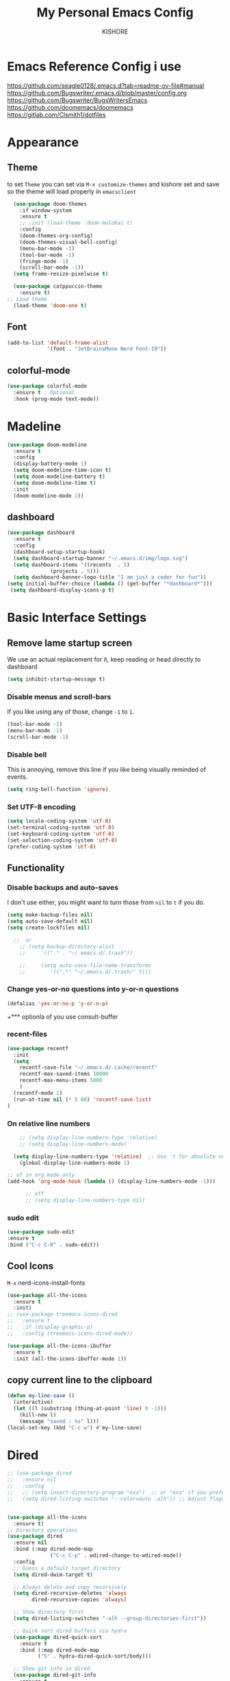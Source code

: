 #+TITLE:My Personal Emacs Config
#+AUTHOR: KISHORE

* Emacs Reference Config i use
https://github.com/seagle0128/.emacs.d?tab=readme-ov-file#manual
https://github.com/Bugswriter/.emacs.d/blob/master/config.org
https://github.com/Bugswriter/BugsWritersEmacs
https://github.com/doomemacs/doomemacs
https://gitlab.com/Clsmith1/dotfiles
* Appearance

** Theme
to set =Theme= you can set via =M-x customize-themes= and kishore
set and save so the theme will load properly in =emacsclient=
#+BEGIN_SRC emacs-lisp
    (use-package doom-themes
      :if window-system
      :ensure t
      ;; :init (load-theme 'doom-molokai t)
      :config
      (doom-themes-org-config)
      (doom-themes-visual-bell-config)
      (menu-bar-mode -1)
      (tool-bar-mode -1)
      (fringe-mode -1)
      (scroll-bar-mode -1))
    (setq frame-resize-pixelwise t)

    (use-package catppuccin-theme
      :ensure t)
  ;; Load theme
    (load-theme 'doom-one t)

#+END_SRC

** Font
#+BEGIN_SRC emacs-lisp
  (add-to-list 'default-frame-alist
               '(font . "JetBrainsMono Nerd Font-19"))
#+END_SRC
** colorful-mode
#+begin_src emacs-lisp
(use-package colorful-mode
  :ensure t ; Optional
  :hook (prog-mode text-mode))  
#+end_src

* Madeline
#+BEGIN_SRC emacs-lisp
  (use-package doom-modeline
    :ensure t
    :config
    (display-battery-mode 1)
    (setq doom-modeline-time-icon t)
    (setq doom-modeline-battery t)
    (setq doom-modeline-time t)
    :init
    (doom-modeline-mode 1))
#+END_SRC

** dashboard
#+BEGIN_SRC emacs-lisp
  (use-package dashboard
    :ensure t
    :config
    (dashboard-setup-startup-hook)
    (setq dashboard-startup-banner "~/.emacs.d/img/logo.svg")
    (setq dashboard-items '((recents  . 5)
			    (projects . 5)))
    (setq dashboard-banner-logo-title "I am just a coder for fun"))
  (setq initial-buffer-choice (lambda () (get-buffer "*dashboard*")))
   (setq dashboard-display-icons-p t)
#+END_SRC
* Basic Interface Settings
** Remove lame startup screen
We use an actual replacement for it, keep reading or head directly to dashboard
#+BEGIN_SRC emacs-lisp
  (setq inhibit-startup-message t)
#+END_SRC

*** Disable menus and scroll-bars
If you like using any of those, change =-1= to =1=.
#+BEGIN_SRC emacs-lisp
  (tool-bar-mode -1)
  (menu-bar-mode -1)
  (scroll-bar-mode -1)
#+END_SRC

*** Disable bell
This is annoying, remove this line if you like being visually reminded of events.
#+BEGIN_SRC emacs-lisp
  (setq ring-bell-function 'ignore)
#+END_SRC

*** Set UTF-8 encoding
#+BEGIN_SRC emacs-lisp
  (setq locale-coding-system 'utf-8)
  (set-terminal-coding-system 'utf-8)
  (set-keyboard-coding-system 'utf-8)
  (set-selection-coding-system 'utf-8)
  (prefer-coding-system 'utf-8)
#+END_SRC

** Functionality
*** Disable backups and auto-saves
I don't use either, you might want to turn those from =nil= to =t= if you do.

#+BEGIN_SRC emacs-lisp
  (setq make-backup-files nil)
  (setq auto-save-default nil)
  (setq create-lockfiles nil)

    ;;  or
      ;; (setq backup-directory-alist
      ;;     '(("." . "~/.emacs.d/.trash"))

      ;;     (setq auto-save-file-name-transforms
      ;; 	    '((".*" "~/.emacs.d/.trash/" t)))
#+END_SRC

*** Change yes-or-no questions into y-or-n questions

#+BEGIN_SRC emacs-lisp
  (defalias 'yes-or-no-p 'y-or-n-p)
#+END_SRC
+*** optionla of you use consult-buffer 
*** recent-files
#+BEGIN_SRC emacs-lisp
(use-package recentf
  :init
  (setq
    recentf-save-file "~/.emacs.d/.cache/recentf"
    recentf-max-saved-items 10000
    recentf-max-menu-items 5000
    )
  (recentf-mode 1)
  (run-at-time nil (* 5 60) 'recentf-save-list)
)
#+END_SRC

*** On relative line numbers
#+BEGIN_SRC emacs-lisp
      ;; (setq display-line-numbers-type 'relative)
      ;; (setq display-line-numbers-mode)

    (setq display-line-numbers-type 'relative)  ;; Use 't for absolute numbers
      (global-display-line-numbers-mode 1)

  ;; of in org mode only
  (add-hook 'org-mode-hook (lambda () (display-line-numbers-mode -1)))

        ;; off
        ;; (setq display-line-numbers-type nil)
#+END_SRC
*** sudo edit
#+begin_src emacs-lisp
  (use-package sudo-edit
  :ensure t
  :bind ("C-c C-0" . sudo-edit))
#+end_src
** Cool Icons
=M-x= nerd-icons-install-fonts 
#+BEGIN_SRC emacs-lisp
    (use-package all-the-icons
      :ensure t
      :init)
    ;; (use-package treemacs-icons-dired
    ;;   :ensure t
    ;;   :if (display-graphic-p)
    ;;   :config (treemacs-icons-dired-mode))

    (use-package all-the-icons-ibuffer
      :ensure t
      :init (all-the-icons-ibuffer-mode 1))
#+END_SRC

** copy current line to the clipboard
#+BEGIN_SRC emacs-lisp
(defun my-line-save ()
  (interactive)
  (let ((l (substring (thing-at-point 'line) 0 -1)))
    (kill-new l)
    (message "saved : %s" l)))
(local-set-key (kbd "C-c w") #'my-line-save)
#+END_SRC

* Dired 
#+begin_src emacs-lisp
  ;; (use-package dired
  ;;   :ensure nil
  ;;   :config
  ;;   ;; (setq insert-directory-program "exa")  ;; or "exa" if you prefer that
  ;;   (setq dired-listing-switches "--color=auto -alh")) ;; Adjust flags as needed


  (use-package all-the-icons
    :ensure t)
  ;; Directory operations
  (use-package dired
    :ensure nil
    :bind (:map dired-mode-map
                ("C-c C-p" . wdired-change-to-wdired-mode))
    :config
    ;; Guess a default target directory
    (setq dired-dwim-target t)

    ;; Always delete and copy recursively
    (setq dired-recursive-deletes 'always
          dired-recursive-copies 'always)

    ;; Show directory first
    (setq dired-listing-switches "-alh --group-directories-first"))

    ;; Quick sort dired buffers via hydra
    (use-package dired-quick-sort
      :ensure t
      :bind (:map dired-mode-map
    		("S" . hydra-dired-quick-sort/body)))

    ;; Show git info in dired
    (use-package dired-git-info
      :ensure t
      :bind (:map dired-mode-map
    		(")" . dired-git-info-mode)))

    ;; Allow rsync from dired buffers
    (use-package dired-rsync
      :ensure t
      :bind (:map dired-mode-map
    		("C-c C-r" . dired-rsync)))

    ;; Colorful dired
    (use-package diredfl
      :ensure t
      :hook (dired-mode . diredfl-mode))

    (use-package nerd-icons-dired
      :ensure t
      :diminish
      :if (featurep 'all-the-icons)
      :custom-face
      (nerd-icons-dired-dir-face ((t (:inherit nerd-icons-dsilver :foreground unspecified))))
      :hook (dired-mode . nerd-icons-dired-mode))


    ;; `find-dired' alternative using `fd'
    (when (executable-find "fd")
      (use-package fd-dired))
#+end_src
** Completion
*** vertigo
#+BEGIN_SRC emacs-lisp
    ;; Enable vertico
   (use-package compat
     :ensure t)

  (use-package vertico
    :ensure t
    :custom
    ;; (vertico-scroll-margin 0) ;; Different scroll margin
    ;; (vertico-count 20) ;; Show more candidates
    (vertico-resize t) ;; Grow and shrink the Vertico minibuffer
    ;; (vertico-cycle t) ;; Enable cycling for `vertico-next/previous'
    :init
    (vertico-mode))

  ;; Persist history over Emacs restarts. Vertico sorts by history position.
  (use-package savehist
    :ensure t
    :init
    (savehist-mode))

  ;; A few more useful configurations...
  (use-package emacs
    :ensure t
    :custom
    ;; Support opening new minibuffers from inside existing minibuffers.
    (enable-recursive-minibuffers t)
    ;; Hide commands in M-x which do not work in the current mode.  Vertico
    ;; commands are hidden in normal buffers. This setting is useful beyond
    ;; Vertico.
    (read-extended-command-predicate #'command-completion-default-include-p)
    :init
    ;; Add prompt indicator to `completing-read-multiple'.
    ;; We display [CRM<separator>], e.g., [CRM,] if the separator is a comma.
    (defun crm-indicator (args)
      (cons (format "[CRM%s] %s"
		    (replace-regexp-in-string
		     "\\`\\[.*?]\\*\\|\\[.*?]\\*\\'" ""
		     crm-separator)
		    (car args))
	    (cdr args)))
    (advice-add #'completing-read-multiple :filter-args #'crm-indicator)

    ;; Do not allow the cursor in the minibuffer prompt
    (setq minibuffer-prompt-properties
	  '(read-only t cursor-intangible t face minibuffer-prompt))
    (add-hook 'minibuffer-setup-hook #'cursor-intangible-mode))

  (setq read-file-name-completion-ignore-case t
	read-buffer-completion-ignore-case t
	completion-ignore-case t)
#+END_SRC
*** marginalia
just show mode good stuff in vertigo
#+begin_src emacs-lisp
  (use-package marginalia
    :ensure t
    :config
     (marginalia-mode 1))
#+end_src
*** orderless
I recommend to give Orderless completion a try, which is more flexible and powerful than the default completion styles.
#+BEGIN_SRC emacs-lisp
  ;; Optionally use the `orderless' completion style.
  (use-package orderless
    :ensure t
    :custom
    ;; Configure a custom style dispatcher (see the Consult wiki)
    ;; (orderless-style-dispatchers '(+orderless-consult-dispatch orderless-affix-dispatch))
    ;; (orderless-component-separator #'orderless-escapable-split-on-space)
    (completion-styles '(orderless basic))
    (completion-category-defaults nil)
    (completion-category-overrides '((file (styles partial-completion)))))
#+END_SRC

*** ido-mode
do not touch it will mess up vertigo *comp* ex C-x b
#+BEGIN_SRC emacs-lisp
;;  (ido-mode 1)
;;  (setq ido-separator "\n")
#+END_SRC

*** corfu compilation for org roam node auto-complete
- [[https://github.com/minad/corfu]]
#+begin_src emacs-lisp
    (use-package corfu
      :ensure t
      :custom
      (corfu-cycle t)                ;; Enable cycling for `corfu-next/previous'
      (corfu-auto t)                 ;; Enable auto completion
      ;; (corfu-separator ?\s)          ;; Orderless field separator
      ;; (corfu-quit-at-boundary nil)   ;; Never quit at completion boundary
      (corfu-quit-no-match 'separator)      ;; Never quit, even if there is no match
      ;; (corfu-preview-current nil)    ;; Disable current candidate preview
      ;; (corfu-elect 'prompt)      ;; Preselect the prompt
      ;; (corfu-on-exact-match nil)     ;; Configure handling of exact matches
      ;; (corfu-scroll-margin 5)        ;; Use scroll margin

      ;; Enable Corfu only for certain modes. See also `global-corfu-modes'.
      ;; :hook ((prog-mode . corfu-mode)
      ;;        (shell-mode . corfu-mode)
      ;;        (eshell-mode . corfu-mode))

      ;; Recommended: Enable Corfu globally.  This is recommended since Dabbrev can
      ;; be used globally (M-/).  See also the customization variable
      ;; `global-corfu-modes' to exclude certain modes.
      :init
      (global-corfu-mode))

    (use-package emacs
      :ensure t
      :custom
      (tab-always-indent 'complete)
      (text-mode-ispell-word-completion nil)
      (read-extended-command-predicate #'command-completion-default-include-p))
#+end_src
*** consult-ripgrep
#+begin_src emacs-lisp
    ;; Example configuration for Consult
  (use-package consult
    :ensure t
    ;; Replace bindings. Lazily loaded by `use-package'.
    :bind (;; C-c bindings in `mode-specific-map'
  	   ("C-c M-x" . consult-mode-command)
  	   ("C-c h" . consult-history)
  	   ("C-c k" . consult-kmacro)
  	   ("C-c m" . consult-man)
  	   ("C-c i" . consult-info)
  	   ([remap Info-search] . consult-info)
  	   ;; C-x bindings in `ctl-x-map'
  	   ("C-x M-:" . consult-complex-command)     ;; orig. repeat-complex-command
  	   ("C-x b" . consult-buffer)                ;; orig. switch-to-buffer
  	   ("C-x 4 b" . consult-buffer-other-window) ;; orig. switch-to-buffer-other-window
  	   ("C-x 5 b" . consult-buffer-other-frame)  ;; orig. switch-to-buffer-other-frame
  	   ("C-x t b" . consult-buffer-other-tab)    ;; orig. switch-to-buffer-other-tab
  	   ("C-x r b" . consult-bookmark)            ;; orig. bookmark-jump
  	   ("C-x p b" . consult-project-buffer)      ;; orig. project-switch-to-buffer
  	   ;; Custom M-# bindings for fast register access
  	   ("M-#" . consult-register-load)
  	   ("M-'" . consult-register-store)          ;; orig. abbrev-prefix-mark (unrelated)
  	   ("C-M-#" . consult-register)
  	   ;; Other custom bindings
  	   ("M-y" . consult-yank-pop)                ;; orig. yank-pop
  	   ;; M-g bindings in `goto-map'
  	   ("M-g e" . consult-compile-error)
  	   ("M-g f" . consult-flymake)               ;; Alternative: consult-flycheck
  	   ("M-g g" . consult-goto-line)             ;; orig. goto-line
  	   ("M-g M-g" . consult-goto-line)           ;; orig. goto-line
  	   ("M-g o" . consult-outline)               ;; Alternative: consult-org-heading
  	   ("M-g m" . consult-mark)
  	   ("M-g k" . consult-global-mark)
  	   ("M-g i" . consult-imenu)
  	   ("M-g I" . consult-imenu-multi)
  	   ;; M-s bindings in `search-map'
  	   ("M-s d" . consult-find)                  ;; Alternative: consult-fd
  	   ("M-s c" . consult-locate)
  	   ("M-s g" . consult-grep)
  	   ("M-s G" . consult-git-grep)
  	   ("M-s r" . consult-ripgrep)
  	   ("M-s l" . consult-line)
  	   ("M-s L" . consult-line-multi)
  	   ("M-s k" . consult-keep-lines)
  	   ("M-s u" . consult-focus-lines)
  	   ;; Isearch integration
  	   ("M-s e" . consult-isearch-history)
  	   :map isearch-mode-map
  	   ("M-e" . consult-isearch-history)         ;; orig. isearch-edit-string
  	   ("M-s e" . consult-isearch-history)       ;; orig. isearch-edit-string
  	   ("M-s l" . consult-line)                  ;; needed by consult-line to detect isearch
  	   ("M-s L" . consult-line-multi)            ;; needed by consult-line to detect isearch
  	   ;; Minibuffer history
  	   :map minibuffer-local-map
  	   ("M-s" . consult-history)                 ;; orig. next-matching-history-element
  	   ("M-r" . consult-history))                ;; orig. previous-matching-history-element

    ;; Enable automatic preview at point in the *Completions* buffer. This is
    ;; relevant when you use the default completion UI.
    :hook (completion-list-mode . consult-preview-at-point-mode)

    ;; The :init configuration is always executed (Not lazy)
    :init

    ;; Optionally configure the register formatting. This improves the register
    ;; preview for `consult-register', `consult-register-load',
    ;; `consult-register-store' and the Emacs built-ins.
    (setq register-preview-delay 0.5
  	  register-preview-function #'consult-register-format)

    ;; Optionally tweak the register preview window.
    ;; This adds thin lines, sorting and hides the mode line of the window.
    (advice-add #'register-preview :override #'consult-register-window)

    ;; Use Consult to select xref locations with preview
    (setq xref-show-xrefs-function #'consult-xref
  	  xref-show-definitions-function #'consult-xref)

    ;; Configure other variables and modes in the :config section,
    ;; after lazily loading the package.
    :config
    ;; Optionally configure preview. The default value
    ;; is 'any, such that any key triggers the preview.
    ;; (setq consult-preview-key 'any)
    ;; (setq consult-preview-key "M-.")
    ;; (setq consult-preview-key '("S-<down>" "S-<up>"))
    ;; For some commands and buffer sources it is useful to configure the
    ;; :preview-key on a per-command basis using the `consult-customize' macro.
    (consult-customize
     consult-theme :preview-key '(:debounce 0.2 any)
     consult-ripgrep consult-git-grep consult-grep
     consult-bookmark consult-recent-file consult-xref
     consult--source-bookmark consult--source-file-register
     consult--source-recent-file consult--source-project-recent-file
     ;; :preview-key "M-."
     :preview-key '(:debounce 0.4 any))

    ;; Optionally configure the narrowing key.
    ;; Both < and C-+ work reasonably well.
    (setq consult-narrow-key "<") ;; "C-+"

    ;; Optionally make narrowing help available in the minibuffer.
    ;; You may want to use `embark-prefix-help-command' or which-key instead.
    ;; (keymap-set consult-narrow-map (concat consult-narrow-key " ?") #'consult-narrow-help)
  )
#+end_src
** which-key
#+BEGIN_SRC emacs-lisp
  (use-package which-key
    :ensure t
    :config
    (which-key-mode))
#+END_SRC

** VTerm
#+BEGIN_SRC emacs-lisp
  (use-package vterm
    :ensure t
    :init
    (global-set-key (kbd "<M-return>") 'vterm))
  ;; (setq vterm-shell "/usr/bin/fish")  ;; Adjust the path to fish if necessary
  (setq vterm-shell "/usr/bin/bash") 
#+END_SRC

** ibuffer
#+BEGIN_SRC emacs-lisp
  (global-set-key (kbd "C-x C-b") 'ibuffer)
  (setq ibuffer-expert t)
#+END_SRC

** undo-tree vundo
#+BEGIN_SRC emacs-lisp
  (use-package vundo
    :commands (vundo)
    :ensure t
    :config
    ;; Take less on-screen space.
    (setq vundo-compact-display t)

    ;; Better contrasting highlight.
    (custom-set-faces
      '(vundo-node ((t (:foreground "#808080"))))
      '(vundo-stem ((t (:foreground "#808080"))))
      '(vundo-highlight ((t (:foreground "#FFFF00")))))

    ;; Use `HJKL` VIM-like motion, also Home/End to jump around.
    (define-key vundo-mode-map (kbd "l") #'vundo-forward)
    (define-key vundo-mode-map (kbd "<right>") #'vundo-forward)
    (define-key vundo-mode-map (kbd "h") #'vundo-backward)
    (define-key vundo-mode-map (kbd "<left>") #'vundo-backward)
    (define-key vundo-mode-map (kbd "j") #'vundo-next)
    (define-key vundo-mode-map (kbd "<down>") #'vundo-next)
    (define-key vundo-mode-map (kbd "k") #'vundo-previous)
    (define-key vundo-mode-map (kbd "<up>") #'vundo-previous)
    (define-key vundo-mode-map (kbd "<home>") #'vundo-stem-root)
    (define-key vundo-mode-map (kbd "<end>") #'vundo-stem-end)
    (define-key vundo-mode-map (kbd "q") #'vundo-quit)
    (define-key vundo-mode-map (kbd "C-g") #'vundo-quit)
    (define-key vundo-mode-map (kbd "RET") #'vundo-confirm))

  (with-eval-after-load 'evil
    (evil-define-key 'normal 'global (kbd "C-M-u") 'vundo))

  (global-set-key (kbd "C-x u") 'vundo)
#+END_SRC

** multiple cursors
#+BEGIN_SRC emacs-lisp
  ;; (use-package multiple-cursors
  ;;   :ensure t)
  ;; (global-set-key (kbd "C-S-c C-S-c") 'mc/edit-lines)
  ;; (global-set-key (kbd "C->")         'mc/mark-next-like-this)
  ;; (global-set-key (kbd "C-<")         'mc/mark-previous-like-this)
  ;; (global-set-key (kbd "C-c C-<")     'mc/mark-all-like-this)
  ;; (global-set-key (kbd "C-\"")        'mc/skip-to-next-like-this)
  ;; (global-set-key (kbd "C-:")         'mc/skip-to-previous-like-this)
  (global-set-key (kbd "C-c v")         'set-rectangular-region-anchor)
#+END_SRC
* key-map
#+BEGIN_SRC emacs-lisp
  ;; Bind `previous-buffer` globally
  ;; Bind `next-buffer` globally
  (global-set-key [mouse-9] #'next-buffer)
  (global-set-key [mouse-8] #'previous-buffer)
  (global-set-key (kbd "M-.") 'next-buffer)
  (global-set-key (kbd "M-,") 'previous-buffer)


      ;; remap redo from C-M-_ to  C-x U 
      (global-set-key (kbd "C-x U") 'undo-redo)

      ;; Visiting the configuration
      (defun config-visit ()
	(interactive)
	(find-file "~/.emacs.d/config.org"))
      (global-set-key (kbd "C-c e") 'config-visit)

      ;; Toggle maximize buffer
      (defun toggle-maximize-buffer () "Maximize buffer"
	     (interactive)
	     (if (= 1 (length (window-list)))
		 (jump-to-register '_)
	       (progn
		 (set-register '_ (list (current-window-configuration)))
		 (delete-other-windows))))
      (global-set-key [(super shift return)] 'toggle-maximize-buffer) 

      ;;Always murder current buffer
      (defun kill-curr-buffer ()
	(interactive)
	(kill-buffer (current-buffer)))
      (global-set-key (kbd "C-x k") 'kill-curr-buffer)

      ;;  Kill whole word
      (defun kill-whole-word ()
	(interactive)
	(backward-word)
	(kill-word 1))
      (global-set-key (kbd "C-c w w") 'kill-whole-word)

      ;;  Copy whole line
      (defun copy-whole-line ()
	(interactive)
	(save-excursion
	  (kill-new
	   (buffer-substring
	    (point-at-bol)
	    (point-at-eol)))))
      (global-set-key (kbd "C-c w l") 'copy-whole-line)
      ;;Kill all buffers
      (defun kill-all-buffers ()
	(interactive)
	(mapc 'kill-buffer (buffer-list)))
      (global-set-key (kbd "C-M-s-k") 'kill-all-buffers)

      ;; comment and un comment
      ;; Comment and uncomment region with C-c c and C-c u
      (global-set-key (kbd "C-c c") 'comment-region)
      (global-set-key (kbd "C-c u") 'uncomment-region)

      ;; Optional: Use C-; to comment/uncomment
      (global-set-key (kbd "C-;") 'comment-line)
      ;; fixed backward word del
      (defun my/backward-kill-spaces-or-char-or-word ()
	(interactive)
	(cond
	 ((looking-back (rx (char word)) 1)
	  (backward-kill-word 1))
	 ((looking-back (rx (char blank)) 1)
	  (delete-horizontal-space t))
	 (t
	  (backward-delete-char 1))))
      (global-set-key (kbd "<C-backspace>") 'my/backward-kill-spaces-or-char-or-word)

#+END_SRC

* Magit & git tools
#+BEGIN_SRC emacs-lisp
  (use-package magit
    :ensure t
    :config
    (setq magit-push-always-verify nil)
    (setq git-commit-summary-max-length 50)
    :bind
    ;; ("C-c g g" . magit-status))
    ("C-c g g" . my/magit-status))

  ;; opens magit in full window rather then popup
  (defun my/magit-status ()
  "Don't split window."
  (interactive)
  (let ((pop-up-windows nil))
    (call-interactively 'magit-status)))
#+END_SRC
** diff-hl 
#+begin_src emacs-lisp
  (use-package diff-hl
    :ensure t
    :config
    (global-diff-hl-mode)
    (diff-hl-dired-mode 'toggle))
#+end_src
* Dev
** lsp-mod
to add more lang support you just need to add to hook ex below

(python-mode . lsp)       ;; Add for Python
(js-mode . lsp)           ;; Add for JavaScript
(typescript-mode . lsp)   ;; Add for TypeScript
*** A guide on disabling/enabling lsp-mode features
- https://emacs-lsp.github.io/lsp-mode/tutorials/how-to-turn-off/

=dont forget to install the lang locally and install emacs package for the lang=
#+begin_src emacs-lisp
  (use-package lsp-mode
    :ensure t
    :hook ((c-mode . lsp)
           (c++-mode . lsp))
    :commands lsp
    :config
    (setq lsp-prefer-flymake nil
          lsp-idle-delay 0.0)
    (setq lsp-headerline-breadcrumb-enable nil)

    ;; Enable additional modes and integrations in hooks
    (add-hook 'lsp-mode-hook 'lsp-ui-mode)
    (add-hook 'lsp-mode-hook 'lsp-enable-which-key-integration))

  (global-unset-key (kbd "C-l"))  ; Unbind C-l in global map
  (setq lsp-keymap-prefix "C-l")   ; Set custom keymap prefix


  (use-package lsp-ui
    :ensure t
    :config
    (setq lsp-ui-sideline-enable t
          lsp-ui-doc-enable t
          lsp-ui-doc-delay 0.4
          lsp-ui-doc-show t
          lsp-ui-doc-show-with-cursor nil
          lsp-ui-doc-use-childframe t
          lsp-ui-peek-enable t
          lsp-ui-peek-show-directory t))

  ;; You may remap xref-find-{definitions,references} (bound to M-. M-? by default):
  (define-key lsp-ui-mode-map [remap xref-find-definitions] #'lsp-ui-peek-find-definitions)
  (define-key lsp-ui-mode-map [remap xref-find-references] #'lsp-ui-peek-find-references)

  (use-package company
    :ensure t
    :after (lsp-mode company-yasnippet)
    :config
    (add-hook 'lsp-mode-hook 'company-mode)
    (setq company-backends '((company-capf company-yasnippet))))  ; Add yasnippet to company backends

  (use-package yasnippet
    :ensure t
    :config
    (yas-reload-all)
    (add-hook 'prog-mode-hook 'yas-minor-mode)
    (add-hook 'text-mode-hook 'yas-minor-mode))
  (yas-global-mode 1)  ; Enable yasnippet
  (use-package yasnippet-snippets
  :ensure t)
#+end_src

** wk-mode for whick-key for window manager
#+BEGIN_SRC emacs-lisp
(use-package wks-mode
  :load-path ("~/.emacs.d/manual/"))
#+end_src

#+RESULTS:

* fixs
#+BEGIN_SRC emacs-lisp
  (use-package ansi-color
    :ensure t
    :init
    (defun my-compilation-filter ()
      (ansi-color-apply-on-region (point-min) (point-max)))
    :hook (compilation-filter . my-compilation-filter))
#+END_SRC

** use bash instead of other shells
#+BEGIN_SRC emacs-lisp
(setq explicit-shell-file-name "/bin/bash")
(setq explicit-bash-args '("--login" "-i"))
(setq term-shell "/bin/bash")
(setq shell-file-name "/bin/bash")
#+END_SRC

* Note Taking
** Denote
https://www.reddit.com/r/emacs/comments/1eacub3/how_to_migrate_notes_from_orgroam_to_denote/
https://gist.github.com/ashton314/39ff6a191e43c8fe77c2fb563a808d59
https://gist.github.com/ashton314/f74060b00884ac9491b6944dac7bf8de

#+begin_src emacs-lisp

  (use-package denote
    :ensure t)
   (require 'denote)
   ;; Remember to check the doc strings of those variables.
   (setq denote-directory (expand-file-name "~/Denote/"))
   (setq denote-save-buffers nil)
   (setq denote-known-keywords '("emacs" "philosophy" "politics" "economics"))
   (setq denote-infer-keywords t)
   (setq denote-sort-keywords t)
   (setq denote-file-type nil) ; Org is the default, set others here
   (setq denote-prompts '(title keywords))
   (setq denote-excluded-directories-regexp nil)
   (setq denote-excluded-keywords-regexp nil)
   (setq denote-rename-confirmations '(rewrite-front-matter modify-file-name))
   (setq denote-save-buffer t)
   ;; Pick dates, where relevant, with Org's advanced interface:
   (setq denote-date-prompt-use-org-read-date t)


   ;; Like the default, but upcase the entries
   (setq denote-org-front-matter
   "#+TITLE:      %s
   ,#+DATE:       %s
   ,#+FILETAGS:   %s
   ,#+IDENTIFIER: %s
   \n")

   ;; Read this manual for how to specify `denote-templates'.  We do not
   ;; include an example here to avoid potential confusion.


   (setq denote-date-format nil) ; read doc string

   ;; By default, we do not show the context of links.  We just display
   ;; file names.  This provides a more informative view.
   (setq denote-backlinks-show-context t)

   ;; Also see `denote-link-backlinks-display-buffer-action' which is a bit
   ;; advanced.

   ;; If you use Markdown or plain text files (Org renders links as buttons
   ;; right away)
   (add-hook 'text-mode-hook #'denote-fontify-links-mode-maybe)

   ;; We use different ways to specify a path for demo purposes.
   ;; (setq denote-dired-directories
   ;;       (list denote-directory
   ;;             (thread-last denote-directory (expand-file-name "attachments"))
   ;;             (expand-file-name "~/Documents/books")))

   ;; Generic (great if you rename files Denote-style in lots of places):
   ;; (add-hook 'dired-mode-hook #'denote-dired-mode)
   ;;
   ;; OR if only want it in `denote-dired-directories':
   (add-hook 'dired-mode-hook #'denote-dired-mode-in-directories)


   ;; Automatically rename Denote buffers using the `denote-rename-buffer-format'.
   (denote-rename-buffer-mode 1)

   ;; Denote DOES NOT define any key bindings.  This is for the user to
   ;; decide.  For example:
   (let ((map global-map))
     (define-key map (kbd "C-c d n") #'denote)
     (define-key map (kbd "C-c d c") #'denote-region) ; "contents" mnemonic
     (define-key map (kbd "C-c d N") #'denote-type)
     (define-key map (kbd "C-c d d") #'denote-date)
     (define-key map (kbd "C-c d z") #'denote-signature) ; "zettelkasten" mnemonic
     (define-key map (kbd "C-c d s") #'denote-subdirectory)
     (define-key map (kbd "C-c d t") #'denote-template)
     ;; If you intend to use Denote with a variety of file types, it is
     ;; easier to bind the link-related commands to the `global-map', as
     ;; shown here.  Otherwise follow the same pattern for `org-mode-map',
     ;; `markdown-mode-map', and/or `text-mode-map'.
     (define-key map (kbd "C-c d i") #'denote-link) ; "insert" mnemonic
     (define-key map (kbd "C-c d I") #'denote-add-links)
     (define-key map (kbd "C-c d b") #'denote-backlinks)
     (define-key map (kbd "C-c d f f") #'denote-find-link)
     (define-key map (kbd "C-c d f b") #'denote-find-backlink)
     ;; Note that `denote-rename-file' can work from any context, not just
     ;; Dired bufffers.  That is why we bind it here to the `global-map'.
     (define-key map (kbd "C-c d r") #'denote-rename-file)
     (define-key map (kbd "C-c d R") #'denote-rename-file-using-front-matter))

   ;; Key bindings specifically for Dired.
   (let ((map dired-mode-map))
     (define-key map (kbd "C-c C-d C-i") #'denote-link-dired-marked-notes)
     (define-key map (kbd "C-c C-d C-r") #'denote-dired-rename-files)
     (define-key map (kbd "C-c C-d C-k") #'denote-dired-rename-marked-files-with-keywords)
     (define-key map (kbd "C-c C-d C-R") #'denote-dired-rename-marked-files-using-front-matter))

   (with-eval-after-load 'org-capture
     (setq denote-org-capture-specifiers "%l\n%i\n%?")
     (add-to-list 'org-capture-templates
                  '("n" "New note (with denote.el)" plain
                    (file denote-last-path)
                    #'denote-org-capture
                    :no-save t
                    :immediate-finish nil
                    :kill-buffer t
                    :jump-to-captured t)))

   ;; Also check the commands `denote-link-after-creating',
   ;; `denote-link-or-create'.  You may want to bind them to keys as well.


   ;; If you want to have Denote commands available via a right click
   ;; context menu, use the following and then enable
   ;; `context-menu-mode'.
   (add-hook 'context-menu-functions #'denote-context-menu)
#+end_src
** tools i use with org-mode
#+BEGIN_SRC emacs-lisp
  (use-package deft
    :ensure t
    :custom
    (deft-directory "~/roam/")
    (deft-extension '("txt" "org" "md"))
    (deft-use-filename-as-title t)
    (deft-recursive t))
  (global-set-key (kbd "C-c n F") 'deft)
  (global-set-key (kbd "C-c n m") 'deft-find-file)
#+END_SRC
** pure org
#+BEGIN_SRC emacs-lisp
    (use-package org
  	:ensure t
  	:config (require 'org-tempo))
    (setq org-return-follows-link t)  
    (setq org-directory "~/roam/org"
  	    org-attach-directory "~/roam/img/"
  	    org-default-notes-file (expand-file-name "notes.org" org-directory)
  	    org-ellipsis " ↴ " ; ⇩ ▼ ↴
  	    ;; org-superstar-headline-bullets-list '("◉" "●" "○" "◆" "●" "○" "◆")
  	    ;; org-superstar-itembullet-alist '((?+ . ?➤) (?- . ?✦)) ; changes +/- symbols in item lists
  	    org-log-done 'time
  	    org-hide-emphasis-markers t
  	    ;; ex. of org-link-abbrev-alist in action
  	    ;; [[arch-wiki:Name_of_Page][Description]]
  	    org-link-abbrev-alist    ; This overwrites the default Doom org-link-abbrev-list
  	      '(("google" . "http://www.google.com/search?q=")
  		("arch-wiki" . "https://wiki.archlinux.org/index.php/")
  		("ddg" . "https://duckduckgo.com/?q=")
  		("wiki" . "https://en.wikipedia.org/wiki/"))
  	    org-table-convert-region-max-lines 20000
  	    org-todo-keywords        ; This overwrites the default Doom org-todo-keywords
  	      '((sequence
  		 "TODO(t)"           ; A task that is ready to be tackled
  		 "BLOG(b)"           ; Blog writing assignments
  		 "GYM(g)"            ; Things to accomplish at the gym
  		 "PROJ(p)"           ; A project that contains other tasks
  		 "VIDEO(v)"          ; Video assignments
  		 "WAIT(w)"           ; Something is holding up this task
  		 "|"                 ; The pipe necessary to separate "active" states and "inactive" states
  		 "DONE(d)"           ; Task has been completed
  		 "CANCELLED(c)"))) ; Task has been cancelled

  ;; bro i add this because my org-roam-node not opening in Full screen
  ;; https://emacs.stackexchange.com/questions/62720/open-org-link-in-the-same-window
  	(setq org-link-frame-setup
     '((vm . vm-visit-folder-other-frame)
  	 (vm-imap . vm-visit-imap-folder-other-frame)
  	 (gnus . org-gnus-no-new-news)
  	 (file . find-file)
  	 (wl . wl-other-frame)))
;; https://emacs.stackexchange.com/questions/46988/why-do-easy-templates-e-g-s-tab-in-org-9-2-not-work
(add-to-list 'org-modules 'org-tempo t) ;; for complation like <s tab to src-block
#+END_SRC
*** org-downloaded
#+begin_src emacs-lisp
  (use-package org-download
  :ensure t
  :config
  (setq org-download-image-dir "~/roam/img/")
  (setq-default org-download-image-dir "~/roam/img/"))
#+end_src
** org roam
#+BEGIN_SRC emacs-lisp
  (use-package org-roam
    :ensure t
    :custom
    (org-roam-directory (file-truename "~/roam/"))
    :bind (("C-c n l" . org-roam-buffer-toggle)
	   ("C-c n f" . org-roam-node-find)
	   ("C-c n g" . org-roam-graph)
	   ("C-c n i" . org-roam-node-insert)
	   ("C-c n c" . org-roam-capture)
	   ("C-c n I" . my/org-roam-node-insert-immediate)
	   ;; Dailies
	   ("C-c n j" . org-roam-dailies-capture-today)
	   ("C-c n d t" . org-roam-dailies-goto-today)       ; Go to today's daily note
	   ("C-c n d y" . org-roam-dailies-capture-yesterday) ; Capture yesterday's daily note
	   ("C-c n d Y" . org-roam-dailies-goto-yesterday)    ; Go to yesterday's daily note
	   ("C-c n d T" . org-roam-dailies-capture-tomorrow)  ; Capture tomorrow's daily note
	   ("C-c n d O" . org-roam-dailies-goto-tomorrow)     ; Go to tomorrow's daily note
	   ("C-c n d d" . org-roam-dailies-capture-date)      ; Capture a note for a specific date
	   ("C-c n d D" . org-roam-dailies-goto-date)         ; Go to a note for a specific date
	   ("C-c n d n" . org-roam-dailies-goto-next-note)    ; Go to next daily note
	   ("C-c n d p" . org-roam-dailies-goto-previous-note) ; Go to previous daily note
	   )

    :config
    (setq org-roam-dailies-directory "daily/") ;; set org roam journsl dir defult i daily/ you can any folder name (e.g) journal/
    (setq org-roam-completion-everywhere t)
    ;; If using org-roam-protocol
    (require 'org-roam-protocol))
  (setq org-roam-capture-templates
	'(("d" "default" plain "%?"
	   :target (file+head "${slug}.org"
			      "#+title: ${title}\n#+filetags:\n")
	   
	   (setq org-roam-dailies-capture-templates
		 '(("d" "default" entry "* %<%I:%M %p>: %?"
		    :if-new (file+head "%<%d-%m-%Y>.org" "#+title: %<%d-%m-%Y>\n"))))


	   :unnarrowed t)))
  (org-roam-db-autosync-mode)
  (org-roam-db-sync)
  ;;(add-hook 'org-open-at-point-functions #'org-roam-id-open) 


  ;; func

  (defun my/org-roam-search ()
    "Search org-roam directory using consult-ripgrep. With live-preview."
    (interactive)
    (let ((consult-ripgrep-args "rg --null --ignore-case --type org --line-buffered --color=never --max-columns=500 --no-heading --line-number"))
      (consult-ripgrep org-roam-directory)))

  (defun my/org-roam-search ()
    "Search org-roam directory using consult-ripgrep. With live-preview."
    (interactive)
    (let ((consult-ripgrep-args "rg --null --ignore-case --type org --line-buffered --color=never --max-columns=500 --no-heading --line-number"))
      (consult-ripgrep org-roam-directory)))


  (defun my/org-roam-node-insert-immediate (arg &rest args)
    (interactive "P")
    (let ((args (cons arg args))
	  (org-roam-capture-templates (list (append (car org-roam-capture-templates)
						    '(:immediate-finish t)))))
      (apply #'org-roam-node-insert args)))


  (defun my/org-roam-list-tags ()
    "List all unique tags from Org Roam notes in the minibuffer."
    (interactive)
    (if (not (bound-and-true-p org-roam-directory))
	(error "Org Roam directory is not set.")
      (let ((tags '()))
	;; Collect tags from Org Roam notes
	(dolist (file (directory-files-recursively org-roam-directory "\\.org$"))
	  (with-temp-buffer
	    (insert-file-contents file)
	    (org-mode)
	    (org-element-map (org-element-parse-buffer) 'headline
	      (lambda (headline)
		(let ((headline-tags (org-element-property :tags headline)))
		  (when headline-tags
		    (dolist (tag headline-tags)
		      (unless (member tag tags)
			(push tag tags)))))))))
	;; Display the tags in the minibuffer
	(message "Unique Tags: %s" (mapconcat 'identity (sort tags 'string<) ", ")))))

  ;; this not working in gnu emacs
  ;; (defun my/org-roam-list-tags ()
  ;;   "List all unique tags from Org Roam notes in a separate buffer."
  ;;   (interactive)
  ;;   (if (not (bound-and-true-p org-roam-directory))
  ;;       (error "Org Roam directory is not set.")
  ;;     (let ((tags '()))
  ;;       ;; Collect tags from Org Roam notes
  ;;       (dolist (file (directory-files-recursively org-roam-directory "\\.org$"))
  ;; 	(with-temp-buffer
  ;; 	  (insert-file-contents file)
  ;; 	  (org-mode)
  ;; 	  (org-element-map (org-element-parse-buffer) 'headline
  ;; 	    (lambda (headline)
  ;; 	      (let ((headline-tags (org-element-property :tags headline)))
  ;; 		(setq tags (append tags headline-tags))))))))))

#+END_SRC
***  Font sizes and colors for Org mode headers using Doom One theme colors
#+BEGIN_SRC emacs-lisp
(custom-set-faces
   ;; Font sizes and colors for Org mode headers using Doom One theme colors
   '(org-level-1 ((t (:height 1.4  :inherit outline-1 ultra-bold))))
   '(org-level-2 ((t (:height 1.3  :inherit outline-2 extra-bold))))
   '(org-level-3 ((t (:height 1.2  :inherit outline-3 bold))))
   '(org-level-4 ((t (:height 1.0  :inherit outline-4 semi-bold))))
   '(org-level-5 ((t (:height 1.0  :inherit outline-5 normal))))
   '(org-level-6 ((t (:height 0.9  :inherit outline-6 normal))))
   '(org-level-7 ((t (:height 0.9  :inherit outline-7 normal))))
   '(org-level-8 ((t (:height 0.9  :inherit outline-8 normal))))
   ;; Add more levels and colors as needed
   )
#+END_SRC
*** org-roam-ui
#+begin_src emacs-lisp
  (use-package simple-httpd
    :ensure t)

  (use-package websocket
    :ensure t)

  (use-package org-roam-ui
    :ensure t
    :after org-roam
    ;;         normally we'd recommend hooking orui after org-roam, but since org-roam does not have
    ;;         a hookable mode anymore, you're advised to pick something yourself
    ;;         if you don't care about startup time, use
    ;;  :hook (after-init . org-roam-ui-mode)
    :config
    (setq org-roam-ui-sync-theme t
	  org-roam-ui-follow t
	  org-roam-ui-update-on-save t
	  org-roam-ui-open-on-start t))
#+end_src
** LaTeX
#+begin_src emacs-lisp
(with-eval-after-load 'ox-latex
(add-to-list 'org-latex-classes
             '("org-plain-latex"
               "\\documentclass{article}
           [NO-DEFAULT-PACKAGES]
           [PACKAGES]
           [EXTRA]"
               ("\\section{%s}" . "\\section*{%s}")
               ("\\subsection{%s}" . "\\subsection*{%s}")
               ("\\subsubsection{%s}" . "\\subsubsection*{%s}")
               ("\\paragraph{%s}" . "\\paragraph*{%s}")
               ("\\subparagraph{%s}" . "\\subparagraph*{%s}"))))
#+end_src
* Emacs for writers 
** spellcheck with jinx aka just-in-time
- Debian, Ubuntu: =libenchant-2-dev=, =pkgconf=
- Arch, Gentoo: =enchant=, =pkgconf=
- Guix: =emacs-jinx= defined in =emacs-xyz.scm=
- Nix: =jinx= defined in =elpa-packages.nix=
- Void, Fedora: =enchant2-devel=, =pkgconf=
- OpenSUSE: =emacs-jinx= or =enchant=, =pkgconf=
- FreeBSD, OpenBSD, Mac: =enchant2=, =pkgconf=
#+begin_src emacs-lisp
    (use-package jinx  
      :ensure t
      :hook (emacs-startup . global-jinx-mode)
      ;; :hook ((LaTeX-mode . jinx-mode)  
	     ;; (latex-mode . jinx-mode)  
	     ;; (markdown-mode . jinx-mode)  
	     ;; (org-mode . jinx-mode)
	     ;; (text-mode . jinx-mode)
	     ;; )  
      ;; :bind ([remap ispell-word] . jinx-correct)  
     )
  ;; (add-hook 'emacs-startup-hook #'global-jinx-mode)
    ;; Jinx keybindings
  (global-set-key (kbd "C-c s s") 'jinx-correct)
  (global-set-key (kbd "C-c s n") 'jinx-next)
  (global-set-key (kbd "C-c s p") 'jinx-previous)
  (global-set-key (kbd "C-c s l") 'jinx-languages)
  (global-set-key (kbd "C-c s a") 'jinx-correct-all)
  (global-set-key (kbd "C-c s w") 'jinx-correct-word)
  (global-set-key (kbd "C-c s N") 'jinx-correct-nearest)
#+end_src
** visual-fill-column
#+begin_src emacs-lisp
  (use-package visual-fill-column
  :ensure t
  :hook (org-mode . visual-fill-column-mode)
  :custom
  (visual-fill-column-center-text t)
  (visual-fill-column-width 110))

(use-package visual-line-mode
  :ensure nil
  :hook
  (org-mode . visual-line-mode))
#+end_src

* Optimizing
#+begin_src emacs-lisp
     (setq redisplay-dont-pause t) ;; Avoid pausing between updates

  (defun my/display-startup-time ()
  (message "Emacs loaded in %s with %d garbage collections."
           (format "%.2f seconds"
                   (float-time
                   (time-subtract after-init-time before-init-time)))
           gcs-done))

(add-hook 'emacs-startup-hook #'my/display-startup-time)

     ;; Using garbage magic hack.
    (use-package gcmh
      :ensure t
      :config
      (gcmh-mode 1))
   ;; Setting garbage collection threshold
  (setq gc-cons-threshold 402653184  ;; Set to 384MB (402,653,184 bytes)
       gc-cons-percentage 0.6)      ;; Set the proportion of memory to trigger GC

   ;; Profile emacs startup
   (add-hook 'emacs-startup-hook
             (lambda ()
               (message "*** Emacs loaded in %s with %d garbage collections."
                        (format "%.2f seconds"
                                (float-time
                                 (time-subtract after-init-time before-init-time)))
                        gcs-done)))

   ;; Silence compiler warnings as they can be pretty disruptive (setq comp-async-report-warnings-errors nil)
#+end_src

* Perspective.el

#+begin_src emacs-lisp
(use-package perspective
  :ensure t
  :bind (("C-x k" . persp-kill-buffer*))
  :init
  (setq persp-mode-prefix-key (kbd "C-x ,"))  ; Set your desired prefix key
  (persp-mode))
#+end_src

*** optionla of you use consult-buffer 
https://github.com/minad/consult/wiki#perspective
#+begin_src emacs-lisp
(use-package consult
  :ensure t
  :config
  ;; Hide the default consult buffer source
  (consult-customize consult--source-buffer :hidden t :default nil)

  ;; Define the custom source for perspectives
  (defvar consult--source-perspective
    (list :name     "Perspective"
          :narrow   ?s
          :category 'buffer
          :state    #'consult--buffer-state
          :default  t
          :items    #'persp-get-buffer-names))

  ;; Add the perspective source to consult-buffer-sources
  (unless (boundp 'consult-buffer-sources)
    (setq consult-buffer-sources '()))  ;; Initialize if not defined
  (add-to-list 'consult-buffer-sources consult--source-perspective))
#+end_src

* YouTube stuff
#+begin_src emacs-lisp
    ;; (use-package keycast
    ;;   :ensure t)

  (use-package keycast
    :ensure t
    :bind ("C-c t k" . +toggle-keycast)
    :config
    (defun +toggle-keycast()
      (interactive)
      (if (member '("" keycast-mode-line " ") global-mode-string)
          (progn (setq global-mode-string (delete '("" keycast-mode-line " ") global-mode-string))
                 (remove-hook 'pre-command-hook 'keycast--update)
                 (message "Keycast OFF"))
        (add-to-list 'global-mode-string '("" keycast-mode-line " "))
        (add-hook 'pre-command-hook 'keycast--update t)
        (message "Keycast ON"))))
#+end_src

* irc with erc
- Useful Links
https://www.youtube.com/live/Qci8t_jpVGA?si=70UTtOhw761VUBqJ
https://systemcrafters.net/chatting-with-emacs/irc-basics-with-erc/
https://systemcrafters.net/live-streams/june-04-2021/
#+begin_src emacs-lisp
  (setq erc-server "irc.libera.chat"
        erc-nick "zherka"    ; Change this!
        erc-user-full-name "Emacs User"  ; And this!
        erc-track-shorten-start 8
        erc-autojoin-channels-alist '(("irc.libera.chat" "#systemcrafters" "#emacs"))
        erc-kill-buffer-on-part t
        erc-auto-query 'bury)

  (setq erc-fill-column 120
        erc-fill-function 'erc-fill-static
        erc-fill-static-center 20)

  ;; Uniquely colorizing nicknames in chat
  (use-package erc-hl-nicks
    :ensure t
    :after erc
    :config
    (add-to-list 'erc-modules 'hl-nicks))
  ;; You might need to run M-: (erc-update-modules) after running this in an existing Emacs session!


  ;; Displaying inline images
  (use-package erc-image
    :ensure t
    :after erc
    :config
    (setq erc-image-inline-rescale 300)
    (add-to-list 'erc-modules 'image))


  ;; Displaying emojis in messages
  ;; Use emojify-mode:
  (use-package emojify
    :ensure t
    :hook (erc-mode . emojify-mode)
    :commands emojify-mode)

#+end_src
* TODO
window navigation in Emacs ace-window or switch-window
https://github.com/dimitri/switch-window
https://github.com/abo-abo/ace-window
** DONE org roam node open in full screen?
CLOSED: [2024-10-10 Thu 00:56]
** DONE install consult-riggrep
CLOSED: [2024-10-10 Thu 01:18]
** DONE roam-ui
CLOSED: [2024-10-10 Thu 01:35]
** DONE ADD SUDO EDIT SUPPORT 
CLOSED: [2024-10-13 Sun 13:53]
** DONE add spell checking support
CLOSED: [2024-10-08 Tue 14:49]
** TODO irc add 
{
 ctrl-alt-f and ctrl-alt-p 

* deb dep
sudo apt install libvterm-dev
